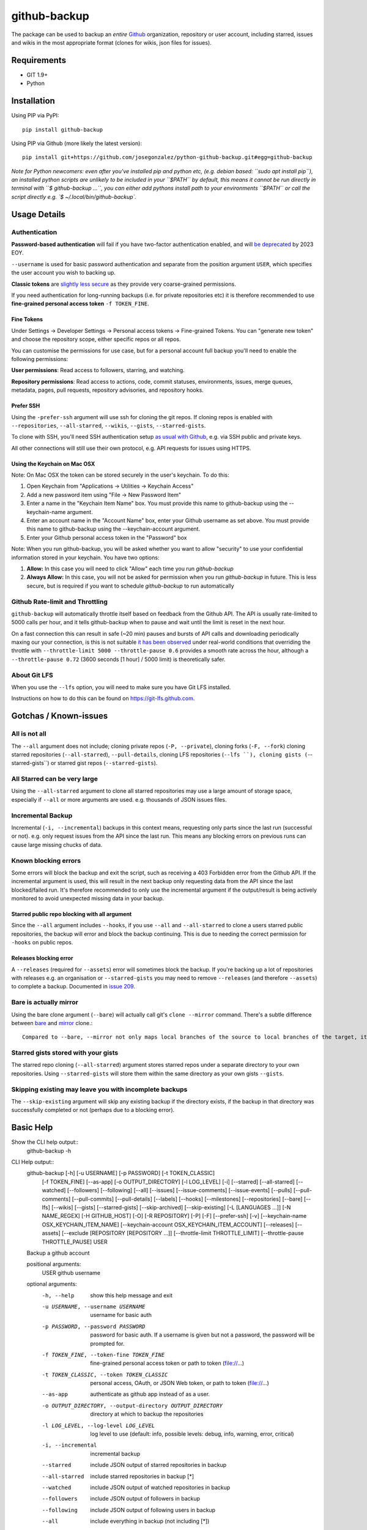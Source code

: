 =============
github-backup
=============

|PyPI| |Python Versions|

The package can be used to backup an *entire* `Github <https://github.com/>`_ organization, repository or user account, including starred, issues and wikis in the most appropriate format (clones for wikis, json files for issues).

Requirements
============

- GIT 1.9+
- Python

Installation
============

Using PIP via PyPI::

    pip install github-backup

Using PIP via Github (more likely the latest version)::

    pip install git+https://github.com/josegonzalez/python-github-backup.git#egg=github-backup
    
*Note for Python newcomers: even after you've installed pip and python etc, (e.g. debian based: ``sudo apt install pip``), an installed python scripts are unlikely to be included in your ``$PATH`` by default, this means it cannot be run directly in terminal with ``$ github-backup ...``, you can either add pythons install path to your environments ``$PATH`` or call the script directly e.g. `$ ~/.local/bin/github-backup`.*



Usage Details
=============

Authentication
--------------

**Password-based authentication** will fail if you have two-factor authentication enabled, and will `be deprecated <https://github.blog/2023-03-09-raising-the-bar-for-software-security-github-2fa-begins-march-13/>`_ by 2023 EOY.

``--username`` is used for basic password authentication and separate from the position argument ``USER``, which specifies the user account you wish to backing up.

**Classic tokens** are `slightly less secure <https://docs.github.com/en/authentication/keeping-your-account-and-data-secure/managing-your-personal-access-tokens#personal-access-tokens-classic>`_ as they provide very coarse-grained permissions.

If you need authentication for long-running backups (i.e. for private repositories etc) it is therefore recommended to use **fine-grained personal access token** ``-f TOKEN_FINE``.


Fine Tokens
~~~~~~~~~~~

Under Settings -> Developer Settings -> Personal access tokens -> Fine-grained Tokens. You can "generate new token" and choose the repository scope, either specific repos or all repos.

You can customise the permissions for use case, but for a personal account full backup you'll need to enable the following permissions:

**User permissions**: Read access to followers, starring, and watching.

**Repository permissions**: Read access to actions, code, commit statuses, environments, issues, merge queues, metadata, pages, pull requests, repository advisories, and repository hooks.


Prefer SSH
~~~~~~~~~~

Using the ``-prefer-ssh`` argument will use ssh for cloning the git repos. If cloning repos is enabled with ``--repositories``, ``--all-starred``, ``--wikis``, ``--gists``, ``--starred-gists``.

To clone with SSH, you'll need SSH authentication setup `as usual with Github <https://docs.github.com/en/authentication/connecting-to-github-with-ssh>`_, e.g. via SSH public and private keys.

All other connections will still use their own protocol, e.g. API requests for issues using HTTPS.


Using the Keychain on Mac OSX
~~~~~~~~~~~~~~~~~~~~~~~~~~~~~
Note: On Mac OSX the token can be stored securely in the user's keychain. To do this:

1. Open Keychain from "Applications -> Utilities -> Keychain Access"
2. Add a new password item using "File -> New Password Item"
3. Enter a name in the "Keychain Item Name" box. You must provide this name to github-backup using the --keychain-name argument.
4. Enter an account name in the "Account Name" box, enter your Github username as set above. You must provide this name to github-backup using the --keychain-account argument.
5. Enter your Github personal access token in the "Password" box

Note:  When you run github-backup, you will be asked whether you want to allow "security" to use your confidential information stored in your keychain. You have two options:

1. **Allow:** In this case you will need to click "Allow" each time you run `github-backup`
2. **Always Allow:** In this case, you will not be asked for permission when you run `github-backup` in future. This is less secure, but is required if you want to schedule `github-backup` to run automatically


Github Rate-limit and Throttling
--------------------------------

``github-backup`` will automatically throttle itself based on feedback from the Github API. The API is usually rate-limited to 5000 calls per hour, and it tells github-backup when to pause and wait until the limit is reset in the next hour.

On a fast connection this can result in safe (~20 min) pauses and bursts of API calls and downloading periodically maxing our your connection, is this is not suitable `it has been observed <https://github.com/josegonzalez/python-github-backup/issues/76#issuecomment-636158717>`_ under real-world conditions that overriding the throttle with ``--throttle-limit 5000 --throttle-pause 0.6`` provides a smooth rate across the hour, although a ``--throttle-pause 0.72`` (3600 seconds [1 hour] / 5000 limit) is theoretically safer.


About Git LFS
-------------

When you use the ``--lfs`` option, you will need to make sure you have Git LFS installed.

Instructions on how to do this can be found on https://git-lfs.github.com.


Gotchas / Known-issues
======================

All is not all
--------------

The ``--all`` argument does not include; cloning private repos (``-P, --private``), cloning forks (``-F, --fork``) cloning starred repositories (``--all-starred``), ``--pull-details``, cloning LFS repositories (``--lfs ``), cloning gists (``--starred-gists``) or starred gist repos (``--starred-gists``).

All Starred can be very large
------------------------

Using the ``--all-starred`` argument to clone all starred repositories may use a large amount of storage space, especially if ``--all`` or more arguments are used. e.g. thousands of JSON issues files.

Incremental Backup
-------------------

Incremental (``-i, --incremental``) backups in this context means, requesting only parts since the last run (successful or not). e.g. only request issues from the API since the last run. This means any blocking errors on previous runs can cause large missing chucks of data.

Known blocking errors
---------------------

Some errors will block the backup and exit the script, such as receiving a 403 Forbidden error from the Github API. If the incremental argument is used, this will result in the next backup only requesting data from the API since the last blocked/failed run. It's therefore recommended to only use the incremental argument if the output/result is being actively monitored to avoid unexpected missing data in your backup.

Starred public repo blocking with all argument
~~~~~~~~~~~~~~~~~~~~~~~~~~~~~~~~~~~~~~~~~~~~~~

Since the ``--all`` argument includes ``--hooks``, if you use ``--all`` and ``--all-starred`` to clone a users starred public repositories, the backup will error and block the backup continuing. This is due to needing the correct permission for ``-hooks`` on public repos.

Releases blocking error
~~~~~~~~~~~~~~~~~~~~~~~

A ``--releases`` (required for ``--assets``) error will sometimes block the backup. If you're backing up a lot of repositories with releases e.g. an organisation or ``--starred-gists`` you may need to remove ``--releases`` (and therefore ``--assets``) to complete a backup. Documented in `issue 209 <https://github.com/josegonzalez/python-github-backup/issues/209>`_.


Bare is actually mirror
-----------------------

Using the bare clone argument (``--bare``) will actually call git's ``clone --mirror`` command. There's a subtle difference between `bare <https://www.git-scm.com/docs/git-clone#Documentation/git-clone.txt---bare>`_ and `mirror <https://www.git-scm.com/docs/git-clone#Documentation/git-clone.txt---mirror>`_ clone.::

   Compared to --bare, --mirror not only maps local branches of the source to local branches of the target, it maps all refs (including remote-tracking branches, notes etc.) and sets up a refspec configuration such that all these refs are overwritten by a git remote update in the target repository.


Starred gists stored with your gists
------------------------------------

The starred repo cloning (``--all-starred``) argument stores starred repos under a separate directory to your own repositories. Using ``--starred-gists`` will store them within the same directory as your own gists ``--gists``.


Skipping existing may leave you with incomplete backups
-------------------------------------------------------

The ``--skip-existing`` argument will skip any existing backup if the directory exists, if the backup in that directory was successfully completed or not (perhaps due to a blocking error).


Basic Help
===========

Show the CLI help output::
    github-backup -h

CLI Help output::
    github-backup [-h] [-u USERNAME] [-p PASSWORD] [-t TOKEN_CLASSIC]
                  [-f TOKEN_FINE] [--as-app] [-o OUTPUT_DIRECTORY]
                  [-l LOG_LEVEL] [-i] [--starred] [--all-starred]
                  [--watched] [--followers] [--following] [--all] [--issues]
                  [--issue-comments] [--issue-events] [--pulls]
                  [--pull-comments] [--pull-commits] [--pull-details]
                  [--labels] [--hooks] [--milestones] [--repositories]
                  [--bare] [--lfs] [--wikis] [--gists] [--starred-gists]
                  [--skip-archived] [--skip-existing] [-L [LANGUAGES ...]]
                  [-N NAME_REGEX] [-H GITHUB_HOST] [-O] [-R REPOSITORY]
                  [-P] [-F] [--prefer-ssh] [-v]
                  [--keychain-name OSX_KEYCHAIN_ITEM_NAME]
                  [--keychain-account OSX_KEYCHAIN_ITEM_ACCOUNT]
                  [--releases] [--assets] [--exclude [REPOSITORY [REPOSITORY ...]]
                  [--throttle-limit THROTTLE_LIMIT] [--throttle-pause THROTTLE_PAUSE]
                  USER

    Backup a github account

    positional arguments:
      USER                  github username

    optional arguments:
      -h, --help            show this help message and exit
      -u USERNAME, --username USERNAME
                            username for basic auth
      -p PASSWORD, --password PASSWORD
                            password for basic auth. If a username is given but
                            not a password, the password will be prompted for.
      -f TOKEN_FINE, --token-fine TOKEN_FINE
                            fine-grained personal access token or path to token
                            (file://...)
      -t TOKEN_CLASSIC, --token TOKEN_CLASSIC
                            personal access, OAuth, or JSON Web token, or path to
                            token (file://...)
      --as-app              authenticate as github app instead of as a user.
      -o OUTPUT_DIRECTORY, --output-directory OUTPUT_DIRECTORY
                            directory at which to backup the repositories
      -l LOG_LEVEL, --log-level LOG_LEVEL
                            log level to use (default: info, possible levels:
                            debug, info, warning, error, critical)
      -i, --incremental     incremental backup
      --starred             include JSON output of starred repositories in backup
      --all-starred         include starred repositories in backup [*]
      --watched             include JSON output of watched repositories in backup
      --followers           include JSON output of followers in backup
      --following           include JSON output of following users in backup
      --all                 include everything in backup (not including [*])
      --issues              include issues in backup
      --issue-comments      include issue comments in backup
      --issue-events        include issue events in backup
      --pulls               include pull requests in backup
      --pull-comments       include pull request review comments in backup
      --pull-commits        include pull request commits in backup
      --pull-details        include more pull request details in backup [*]
      --labels              include labels in backup
      --hooks               include hooks in backup (works only when
                            authenticated)
      --milestones          include milestones in backup
      --repositories        include repository clone in backup
      --bare                clone bare repositories
      --lfs                 clone LFS repositories (requires Git LFS to be
                            installed, https://git-lfs.github.com) [*]
      --wikis               include wiki clone in backup
      --gists               include gists in backup [*]
      --starred-gists       include starred gists in backup [*]
      --skip-existing       skip project if a backup directory exists
      -L [LANGUAGES [LANGUAGES ...]], --languages [LANGUAGES [LANGUAGES ...]]
                            only allow these languages
      -N NAME_REGEX, --name-regex NAME_REGEX
                            python regex to match names against
      -H GITHUB_HOST, --github-host GITHUB_HOST
                            GitHub Enterprise hostname
      -O, --organization    whether or not this is an organization user
      -R REPOSITORY, --repository REPOSITORY
                            name of repository to limit backup to
      -P, --private         include private repositories [*]
      -F, --fork            include forked repositories [*]
      --prefer-ssh          Clone repositories using SSH instead of HTTPS
      -v, --version         show program's version number and exit
      --keychain-name OSX_KEYCHAIN_ITEM_NAME
                            OSX ONLY: name field of password item in OSX keychain
                            that holds the personal access or OAuth token
      --keychain-account OSX_KEYCHAIN_ITEM_ACCOUNT
                            OSX ONLY: account field of password item in OSX
                            keychain that holds the personal access or OAuth token
      --releases            include release information, not including assets or
                            binaries
      --assets              include assets alongside release information; only
                            applies if including releases
      --exclude [REPOSITORY [REPOSITORY ...]]
                            names of repositories to exclude from backup.
      --throttle-limit THROTTLE_LIMIT
                            start throttling of GitHub API requests after this
                            amount of API requests remain
      --throttle-pause THROTTLE_PAUSE
                            wait this amount of seconds when API request
                            throttling is active (default: 30.0, requires
                            --throttle-limit to be set)


Github Backup Examples
========

Backup all repositories, including private ones using a classic token::

    export ACCESS_TOKEN=SOME-GITHUB-TOKEN
    github-backup WhiteHouse --token $ACCESS_TOKEN --organization --output-directory /tmp/white-house --repositories --private

Use a fine-grained access token to backup a single organization repository with everything else (wiki, pull requests, comments, issues etc)::

    export FINE_ACCESS_TOKEN=SOME-GITHUB-TOKEN
    ORGANIZATION=docker
    REPO=cli
    # e.g. git@github.com:docker/cli.git
    github-backup $ORGANIZATION -P -f $FINE_ACCESS_TOKEN -o . --all -O -R $REPO

Quietly and incrementally backup most useful Github data for a user (public and private) with SSH cloning including; all issues, pulls, all public starred repos and gists (omitting "hooks", "releases" and therefore "assets" to prevent blocking) into an output folder in your home directory. *Great for a cron job. Omit "incremental" to fix a previous incomplete backup.*::

    export FINE_ACCESS_TOKEN=SOME-GITHUB-TOKEN
    GH_USER=YOUR-GITHUB-USER

    github-backup -f $FINE_ACCESS_TOKEN --prefer-ssh -o ~/github-backup/ -l error -P -i --all-starred --starred --watched --followers --following --issues --issue-comments --issue-events --pulls --pull-comments --pull-commits --labels --milestones --repositories --wikis --releases --assets --pull-details --gists --starred-gists $GH_USER
    
Debug an erroring/blocking or incomplete backup into a temporary directory::

    export FINE_ACCESS_TOKEN=SOME-GITHUB-TOKEN
    GH_USER=YOUR-GITHUB-USER

    github-backup -f $FINE_ACCESS_TOKEN -o /tmp/github-backup/ -l debug -P --all-starred --starred --watched --followers --following --issues --issue-comments --issue-events --pulls --pull-comments --pull-commits --labels --milestones --repositories --wikis --releases --assets --pull-details --gists --starred-gists $GH_USER




Development
===========

This project is considered feature complete for the primary maintainer. If you would like a bugfix or enhancement and can not sponsor the work, pull requests are welcome. Feel free to contact the maintainer for consulting estimates if desired.

Testing
-------

This project currently contains no unit tests.  To run linting::

    pip install flake8
    flake8 --ignore=E501


.. |PyPI| image:: https://img.shields.io/pypi/v/github-backup.svg
   :target: https://pypi.python.org/pypi/github-backup/
.. |Python Versions| image:: https://img.shields.io/pypi/pyversions/github-backup.svg
   :target: https://github.com/josegonzalez/python-github-backup

